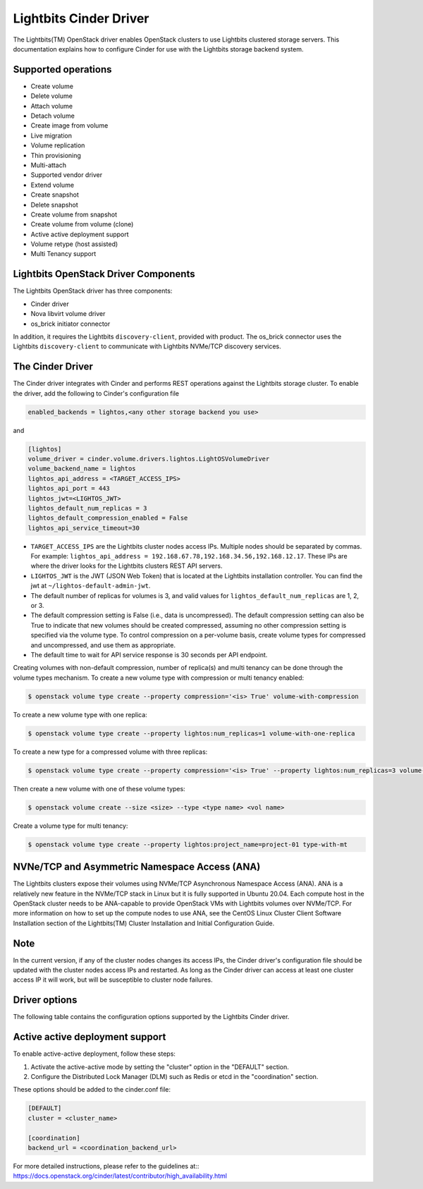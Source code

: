 =======================
Lightbits Cinder Driver
=======================

The Lightbits(TM) OpenStack driver enables OpenStack
clusters to use Lightbits clustered storage servers. This documentation
explains how to configure Cinder for use with the Lightbits storage
backend system.

Supported operations
~~~~~~~~~~~~~~~~~~~~

- Create volume
- Delete volume
- Attach volume
- Detach volume
- Create image from volume
- Live migration
- Volume replication
- Thin provisioning
- Multi-attach
- Supported vendor driver
- Extend volume
- Create snapshot
- Delete snapshot
- Create volume from snapshot
- Create volume from volume (clone)
- Active active deployment support
- Volume retype (host assisted)
- Multi Tenancy support

Lightbits OpenStack Driver Components
~~~~~~~~~~~~~~~~~~~~~~~~~~~~~~~~~~~~~

The Lightbits OpenStack driver has three components:

- Cinder driver
- Nova libvirt volume driver
- os_brick initiator connector

In addition, it requires the Lightbits ``discovery-client``, provided
with product. The os_brick connector uses the Lightbits
``discovery-client`` to communicate with Lightbits NVMe/TCP discovery
services.

The Cinder Driver
~~~~~~~~~~~~~~~~~

The Cinder driver integrates with Cinder and performs REST operations
against the Lightbits storage cluster. To enable the driver, add the following
to Cinder's configuration file

.. code-block:: ini

   enabled_backends = lightos,<any other storage backend you use>

and

.. code-block:: ini

   [lightos]
   volume_driver = cinder.volume.drivers.lightos.LightOSVolumeDriver
   volume_backend_name = lightos
   lightos_api_address = <TARGET_ACCESS_IPS>
   lightos_api_port = 443
   lightos_jwt=<LIGHTOS_JWT>
   lightos_default_num_replicas = 3
   lightos_default_compression_enabled = False
   lightos_api_service_timeout=30

- ``TARGET_ACCESS_IPS`` are the Lightbits cluster nodes access
  IPs. Multiple nodes should be separated by commas. For example:
  ``lightos_api_address =
  192.168.67.78,192.168.34.56,192.168.12.17``. These IPs are where the
  driver looks for the Lightbits clusters REST API servers.
- ``LIGHTOS_JWT`` is the JWT (JSON Web Token) that is located at the
  Lightbits installation controller. You can find the jwt at
  ``~/lightos-default-admin-jwt``.
- The default number of replicas for volumes is 3, and valid values
  for ``lightos_default_num_replicas`` are 1, 2, or 3.
- The default compression setting is False (i.e., data is uncompressed).
  The default compression setting can also be True to indicate that new
  volumes should be created compressed, assuming no other compression
  setting is specified via the volume type.
  To control compression on a per-volume basis, create volume types for
  compressed and uncompressed, and use them as appropriate.
- The default time to wait for API service response is 30 seconds per
  API endpoint.

Creating volumes with non-default compression, number of replica(s) and
multi tenancy can be done through the volume types mechanism. To create a
new volume type with compression or multi tenancy enabled:

.. code-block:: console

  $ openstack volume type create --property compression='<is> True' volume-with-compression

To create a new volume type with one replica:

.. code-block:: console

   $ openstack volume type create --property lightos:num_replicas=1 volume-with-one-replica

To create a new type for a compressed volume with three replicas:

.. code-block:: console

   $ openstack volume type create --property compression='<is> True' --property lightos:num_replicas=3 volume-with-three-replicas-and-compression

Then create a new volume with one of these volume types:

.. code-block:: console

   $ openstack volume create --size <size> --type <type name> <vol name>

Create a volume type for multi tenancy:

.. code-block:: console
   
   $ openstack volume type create --property lightos:project_name=project-01 type-with-mt

NVNe/TCP and Asymmetric Namespace Access (ANA)
~~~~~~~~~~~~~~~~~~~~~~~~~~~~~~~~~~~~~~~~~~~~~~

The Lightbits clusters expose their volumes using NVMe/TCP Asynchronous
Namespace Access (ANA). ANA is a relatively new feature in the
NVMe/TCP stack in Linux but it is fully supported in Ubuntu
20.04. Each compute host in the OpenStack cluster needs to be
ANA-capable to provide OpenStack VMs with Lightbits volumes over
NVMe/TCP. For more information on how to set up the compute nodes to
use ANA, see the CentOS Linux Cluster Client Software Installation
section of the Lightbits(TM) Cluster Installation and
Initial Configuration Guide.

Note
~~~~

In the current version, if any of the cluster nodes changes its access
IPs, the Cinder driver's configuration file should be updated with the
cluster nodes access IPs and restarted. As long as the Cinder driver
can access at least one cluster access IP it will work, but will be
susceptible to cluster node failures.

Driver options
~~~~~~~~~~~~~~

The following table contains the configuration options supported by the
Lightbits Cinder driver.

.. config-table::
   :config-target: Lightbits cluster

   cinder.volume.drivers.lightos

Active active deployment support
~~~~~~~~~~~~~~~~~~~~~~~~~~~~~~~~
To enable active-active deployment, follow these steps:

1. Activate the active-active mode by setting the "cluster" option
   in the "DEFAULT" section.
2. Configure the Distributed Lock Manager (DLM) such as Redis or etcd
   in the "coordination" section.

These options should be added to the cinder.conf file:

.. code-block:: ini

   [DEFAULT]
   cluster = <cluster_name>

   [coordination]
   backend_url = <coordination_backend_url>

For more detailed instructions, please refer to the guidelines at::
https://docs.openstack.org/cinder/latest/contributor/high_availability.html
